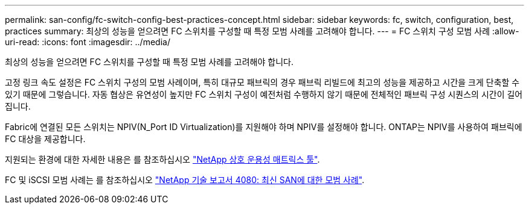 ---
permalink: san-config/fc-switch-config-best-practices-concept.html 
sidebar: sidebar 
keywords: fc, switch, configuration, best, practices 
summary: 최상의 성능을 얻으려면 FC 스위치를 구성할 때 특정 모범 사례를 고려해야 합니다. 
---
= FC 스위치 구성 모범 사례
:allow-uri-read: 
:icons: font
:imagesdir: ../media/


[role="lead"]
최상의 성능을 얻으려면 FC 스위치를 구성할 때 특정 모범 사례를 고려해야 합니다.

고정 링크 속도 설정은 FC 스위치 구성의 모범 사례이며, 특히 대규모 패브릭의 경우 패브릭 리빌드에 최고의 성능을 제공하고 시간을 크게 단축할 수 있기 때문에 그렇습니다. 자동 협상은 유연성이 높지만 FC 스위치 구성이 예전처럼 수행하지 않기 때문에 전체적인 패브릭 구성 시퀀스의 시간이 길어집니다.

Fabric에 연결된 모든 스위치는 NPIV(N_Port ID Virtualization)를 지원해야 하며 NPIV를 설정해야 합니다. ONTAP는 NPIV를 사용하여 패브릭에 FC 대상을 제공합니다.

지원되는 환경에 대한 자세한 내용은 를 참조하십시오 https://mysupport.netapp.com/matrix["NetApp 상호 운용성 매트릭스 툴"^].

FC 및 iSCSI 모범 사례는 를 참조하십시오 http://www.netapp.com/us/media/tr-4080.pdf["NetApp 기술 보고서 4080: 최신 SAN에 대한 모범 사례"].
